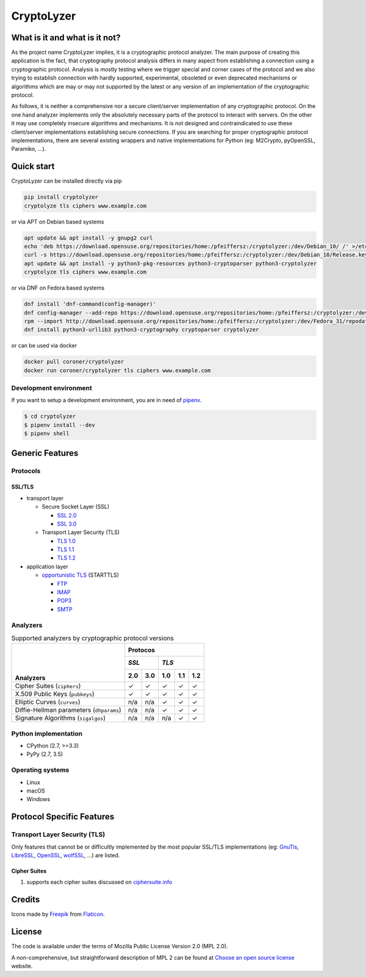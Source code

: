 CryptoLyzer
===========

What is it and what is it not?
------------------------------

As the project name CryptoLyzer implies, it is a cryptographic protocol analyzer. The main purpose of creating this
application is the fact, that cryptography protocol analysis differs in many aspect from establishing a connection
using a cryptographic protocol. Analysis is mostly testing where we trigger special and corner cases of the protocol
and we also trying to establish connection with hardly supported, experimental, obsoleted or even deprecated mechanisms
or algorithms which are may or may not supported by the latest or any version of an implementation of the cryptographic 
protocol.

As follows, it is neither a comprehensive nor a secure client/server implementation of any cryptographic protocol. On 
the one hand analyzer implements only the absolutely necessary parts of the protocol to interact with servers. On the 
other it may use completely insecure algorithms and mechanisms. It is not designed and contraindicated to use these
client/server implementations establishing secure connections. If you are searching for proper cryptographic protocol 
implementations, there are several existing wrappers and native implementations for Python (eg: M2Crypto, pyOpenSSL, 
Paramiko, ...).

Quick start
-----------

CryptoLyzer can be installed directly via pip

.. code-block:: sh

    pip install cryptolyzer
    cryptolyze tls ciphers www.example.com

or via APT on Debian based systems

.. code-block:: sh

    apt update && apt install -y gnupg2 curl
    echo 'deb https://download.opensuse.org/repositories/home:/pfeiffersz:/cryptolyzer:/dev/Debian_10/ /' >/etc/apt/sources.list.d/cryptolyzer.list
    curl -s https://download.opensuse.org/repositories/home:/pfeiffersz:/cryptolyzer:/dev/Debian_10/Release.key | apt-key add -
    apt update && apt install -y python3-pkg-resources python3-cryptoparser python3-cryptolyzer
    cryptolyze tls ciphers www.example.com

or via DNF on Fedora based systems

.. code-block:: sh

    dnf install 'dnf-command(config-manager)'
    dnf config-manager --add-repo https://download.opensuse.org/repositories/home:/pfeiffersz:/cryptolyzer:/dev/Fedora_31/
    rpm --import http://download.opensuse.org/repositories/home:/pfeiffersz:/cryptolyzer:/dev/Fedora_31/repodata/repomd.xml.key
    dnf install python3-urllib3 python3-cryptography cryptoparser cryptolyzer

or can be used via docker

.. code-block:: sh

    docker pull coroner/cryptolyzer
    docker run coroner/cryptolyzer tls ciphers www.example.com

Development environment
^^^^^^^^^^^^^^^^^^^^^^^

If you want to setup a development environment, you are in need of `pipenv <https://docs.pipenv.org/>`__.

.. code-block:: sh

    $ cd cryptolyzer
    $ pipenv install --dev
    $ pipenv shell

Generic Features
----------------

Protocols
^^^^^^^^^

SSL/TLS
"""""""

* transport layer

  * Secure Socket Layer (SSL)
  
    * `SSL 2.0 <https://tools.ietf.org/html/draft-hickman-netscape-ssl-00>`_
    * `SSL 3.0 <https://tools.ietf.org/html/rfc6101>`_
  
  * Transport Layer Security (TLS)
  
    * `TLS 1.0 <https://tools.ietf.org/html/rfc2246>`_
    * `TLS 1.1 <https://tools.ietf.org/html/rfc4346>`_
    * `TLS 1.2 <https://tools.ietf.org/html/rfc5246>`_

* application layer

  * `opportunistic TLS <https://en.wikipedia.org/wiki/Opportunistic_TLS>`_ (STARTTLS)

    * `FTP <https://en.wikipedia.org/wiki/File_Transfer_Protocol>`_
    * `IMAP <https://en.wikipedia.org/wiki/Internet_Message_Access_Protocol>`_
    * `POP3 <https://en.wikipedia.org/wiki/Post_Office_Protocol>`_
    * `SMTP <https://en.wikipedia.org/wiki/Simple_Mail_Transfer_Protocol>`_

Analyzers
^^^^^^^^^

.. table:: Supported analyzers by cryptographic protocol versions

    +------------------------------------------+---------------------------------------+
    ||                                         | **Protocos**                          |
    ||                                         +---------------+-----------------------+
    ||                                         | *SSL*         | *TLS*                 |
    ||                                         +-------+-------+-------+-------+-------+
    || **Analyzers**                           |  2.0  |  3.0  |  1.0  |  1.1  |  1.2  |
    +==========================================+=======+=======+=======+=======+=======+
    | Cipher Suites (``ciphers``)              |   ✓   |   ✓   |   ✓   |   ✓   |   ✓   |
    +------------------------------------------+-------+-------+-------+-------+-------+
    | X.509 Public Keys (``pubkeys``)          |   ✓   |   ✓   |   ✓   |   ✓   |   ✓   |
    +------------------------------------------+-------+-------+-------+-------+-------+
    | Elliptic Curves (``curves``)             |  n/a  |  n/a  |   ✓   |   ✓   |   ✓   |
    +------------------------------------------+-------+-------+-------+-------+-------+
    | Diffie-Hellman parameters (``dhparams``) |  n/a  |  n/a  |   ✓   |   ✓   |   ✓   |
    +------------------------------------------+-------+-------+-------+-------+-------+
    | Signature Algorithms (``sigalgos``)      |  n/a  |  n/a  |  n/a  |   ✓   |   ✓   |
    +------------------------------------------+-------+-------+-------+-------+-------+

Python implementation
^^^^^^^^^^^^^^^^^^^^^

* CPython (2.7, >=3.3)
* PyPy (2.7, 3.5)

Operating systems
^^^^^^^^^^^^^^^^^

* Linux
* macOS
* Windows

Protocol Specific Features
--------------------------

Transport Layer Security (TLS)
^^^^^^^^^^^^^^^^^^^^^^^^^^^^^^

Only features that cannot be or difficultly implemented by the most popular SSL/TLS implementations (eg:
`GnuTls <https://www.gnutls.org/>`_, `LibreSSL <https://www.libressl.org/>`_, `OpenSSL <https://www.openssl.org/>`_,
`wolfSSL <https://www.wolfssl.com/>`_, ...) are listed.

Cipher Suites
"""""""""""""

#. supports each cipher suites discussed on `ciphersuite.info <https://ciphersuite.info>`_

Credits
-------

Icons made by `Freepik <https://www.flaticon.com/authors/freepik>`_ from `Flaticon <https://www.flaticon.com/>`_.

License
-------

The code is available under the terms of Mozilla Public License Version 2.0 (MPL 2.0).

A non-comprehensive, but straightforward description of MPL 2 can be found at `Choose an open source
license <https://choosealicense.com/licenses#mpl-2.0>`__ website.
